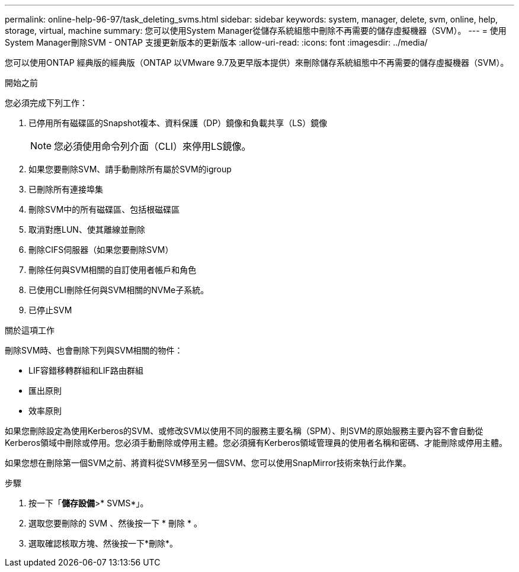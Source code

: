 ---
permalink: online-help-96-97/task_deleting_svms.html 
sidebar: sidebar 
keywords: system, manager, delete, svm, online, help, storage, virtual, machine 
summary: 您可以使用System Manager從儲存系統組態中刪除不再需要的儲存虛擬機器（SVM）。 
---
= 使用System Manager刪除SVM - ONTAP 支援更新版本的更新版本
:allow-uri-read: 
:icons: font
:imagesdir: ../media/


[role="lead"]
您可以使用ONTAP 經典版的經典版（ONTAP 以VMware 9.7及更早版本提供）來刪除儲存系統組態中不再需要的儲存虛擬機器（SVM）。

.開始之前
您必須完成下列工作：

. 已停用所有磁碟區的Snapshot複本、資料保護（DP）鏡像和負載共享（LS）鏡像
+
[NOTE]
====
您必須使用命令列介面（CLI）來停用LS鏡像。

====
. 如果您要刪除SVM、請手動刪除所有屬於SVM的igroup
. 已刪除所有連接埠集
. 刪除SVM中的所有磁碟區、包括根磁碟區
. 取消對應LUN、使其離線並刪除
. 刪除CIFS伺服器（如果您要刪除SVM）
. 刪除任何與SVM相關的自訂使用者帳戶和角色
. 已使用CLI刪除任何與SVM相關的NVMe子系統。
. 已停止SVM


.關於這項工作
刪除SVM時、也會刪除下列與SVM相關的物件：

* LIF容錯移轉群組和LIF路由群組
* 匯出原則
* 效率原則


如果您刪除設定為使用Kerberos的SVM、或修改SVM以使用不同的服務主要名稱（SPM）、則SVM的原始服務主要內容不會自動從Kerberos領域中刪除或停用。您必須手動刪除或停用主體。您必須擁有Kerberos領域管理員的使用者名稱和密碼、才能刪除或停用主體。

如果您想在刪除第一個SVM之前、將資料從SVM移至另一個SVM、您可以使用SnapMirror技術來執行此作業。

.步驟
. 按一下「*儲存設備*>* SVMS*」。
. 選取您要刪除的 SVM 、然後按一下 * 刪除 * 。
. 選取確認核取方塊、然後按一下*刪除*。

